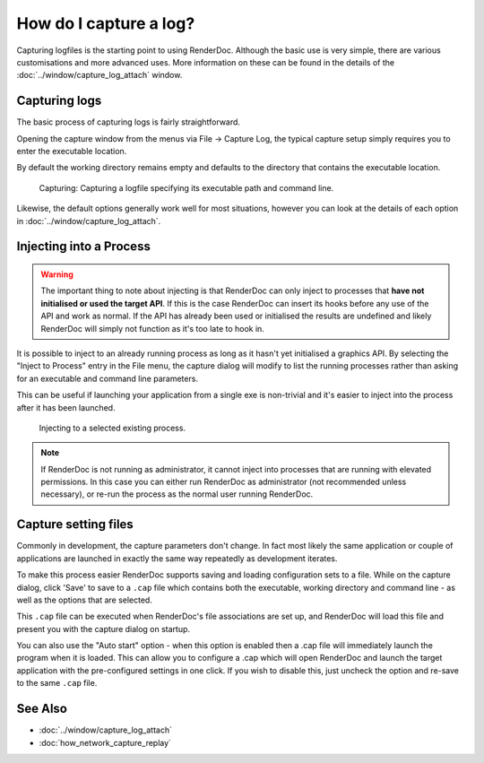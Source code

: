 How do I capture a log?
=======================

Capturing logfiles is the starting point to using RenderDoc. Although the basic use is very simple, there are various customisations and more advanced uses. More information on these can be found in the details of the :doc:`../window/capture_log_attach` window.

Capturing logs
--------------

The basic process of capturing logs is fairly straightforward.

Opening the capture window from the menus via File → Capture Log, the typical capture setup simply requires you to enter the executable location.

By default the working directory remains empty and defaults to the directory that contains the executable location.

.. figure:: ../imgs/Screenshots/CapturePathCmdline.png

	Capturing: Capturing a logfile specifying its executable path and command line.

Likewise, the default options generally work well for most situations, however you can look at the details of each option in :doc:`../window/capture_log_attach`.

Injecting into a Process
------------------------

.. warning::

	The important thing to note about injecting is that RenderDoc can only inject to processes that **have not initialised or used the target API**. If this is the case RenderDoc can insert its hooks before any use of the API and work as normal. If the API has already been used or initialised the results are undefined and likely RenderDoc will simply not function as it's too late to hook in.

It is possible to inject to an already running process as long as it hasn't yet initialised a graphics API. By selecting the "Inject to Process" entry in the File menu, the capture dialog will modify to list the running processes rather than asking for an executable and command line parameters.

This can be useful if launching your application from a single exe is non-trivial and it's easier to inject into the process after it has been launched.

.. figure:: ../imgs/Screenshots/Injecting.png

	Injecting to a selected existing process.

.. note::

	If RenderDoc is not running as administrator, it cannot inject into processes that are running with elevated permissions. In this case you can either run RenderDoc as administrator (not recommended unless necessary), or re-run the process as the normal user running RenderDoc.

Capture setting files
---------------------

Commonly in development, the capture parameters don't change. In fact most likely the same application or couple of applications are launched in exactly the same way repeatedly as development iterates.

To make this process easier RenderDoc supports saving and loading configuration sets to a file. While on the capture dialog, click 'Save' to save to a ``.cap`` file which contains both the executable, working directory and command line - as well as the options that are selected.

This ``.cap`` file can be executed when RenderDoc's file associations are set up, and RenderDoc will load this file and present you with the capture dialog on startup.

You can also use the "Auto start" option - when this option is enabled then a .cap file will immediately launch the program when it is loaded. This can allow you to configure a .cap which will open RenderDoc and launch the target application with the pre-configured settings in one click. If you wish to disable this, just uncheck the option and re-save to the same ``.cap`` file.

See Also
--------

* :doc:`../window/capture_log_attach`
* :doc:`how_network_capture_replay`
